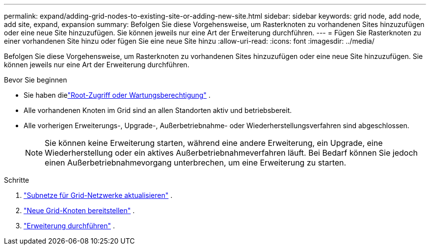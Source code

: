 ---
permalink: expand/adding-grid-nodes-to-existing-site-or-adding-new-site.html 
sidebar: sidebar 
keywords: grid node, add node, add site, expand, expansion 
summary: Befolgen Sie diese Vorgehensweise, um Rasterknoten zu vorhandenen Sites hinzuzufügen oder eine neue Site hinzuzufügen.  Sie können jeweils nur eine Art der Erweiterung durchführen. 
---
= Fügen Sie Rasterknoten zu einer vorhandenen Site hinzu oder fügen Sie eine neue Site hinzu
:allow-uri-read: 
:icons: font
:imagesdir: ../media/


[role="lead"]
Befolgen Sie diese Vorgehensweise, um Rasterknoten zu vorhandenen Sites hinzuzufügen oder eine neue Site hinzuzufügen.  Sie können jeweils nur eine Art der Erweiterung durchführen.

.Bevor Sie beginnen
* Sie haben dielink:../admin/admin-group-permissions.html["Root-Zugriff oder Wartungsberechtigung"] .
* Alle vorhandenen Knoten im Grid sind an allen Standorten aktiv und betriebsbereit.
* Alle vorherigen Erweiterungs-, Upgrade-, Außerbetriebnahme- oder Wiederherstellungsverfahren sind abgeschlossen.
+

NOTE: Sie können keine Erweiterung starten, während eine andere Erweiterung, ein Upgrade, eine Wiederherstellung oder ein aktives Außerbetriebnahmeverfahren läuft.  Bei Bedarf können Sie jedoch einen Außerbetriebnahmevorgang unterbrechen, um eine Erweiterung zu starten.



.Schritte
. link:updating-subnets-for-grid-network.html["Subnetze für Grid-Netzwerke aktualisieren"] .
. link:deploying-new-grid-nodes.html["Neue Grid-Knoten bereitstellen"] .
. link:performing-expansion.html["Erweiterung durchführen"] .

